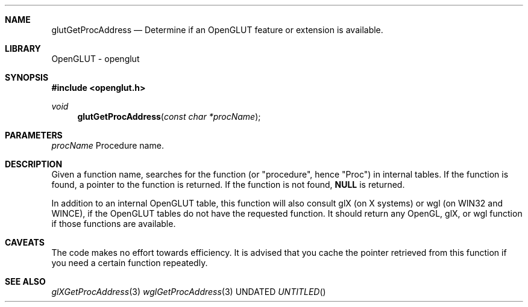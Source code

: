 .\" Copyright 2004, the OpenGLUT contributors
.Dt GLUTGETPROCADDRESS 3 LOCAL
.Dd
.Sh NAME
.Nm glutGetProcAddress
.Nd Determine if an OpenGLUT feature or extension is available.
.Sh LIBRARY
OpenGLUT - openglut
.Sh SYNOPSIS
.In openglut.h
.Ft  void
.Fn glutGetProcAddress "const char *procName"
.Sh PARAMETERS
.Pp
.Bf Em
 procName
.Ef
    Procedure name.
.Sh DESCRIPTION
Given a function name, searches for the function
(or "procedure", hence "Proc") in
internal tables.  If the function is found, a pointer
to the function is returned.  If the function is not
found, 
.Bf Sy
 NULL
.Ef
 is returned.
.Pp
In addition to an internal OpenGLUT table, this
function will also consult glX (on X systems) or
wgl (on WIN32 and WINCE), if the OpenGLUT tables
do not have the requested function.  It should
return any OpenGL, glX, or wgl function if those
functions are available.
.Pp
.Sh CAVEATS
The code makes no effort towards efficiency. It is advised that you cache the pointer retrieved from this function if you need a certain function repeatedly.
.Pp
.Sh SEE ALSO
.Xr glXGetProcAddress 3
.Xr wglGetProcAddress 3
.fl
.sp 3
